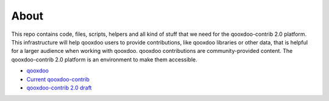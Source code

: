 About
================

This repo contains code, files, scripts, helpers and all kind of stuff that we need for the 
qooxdoo-contrib 2.0 platform. This infrastructure will help qooxdoo users to provide 
contributions, like qooxdoo libraries or other data, that is helpful for a larger audience when
working with qooxdoo. qooxdoo contributions are community-provided content. The qooxdoo-contrib 2.0
platform is an environment to make them accessible.

* `qooxdoo <http://qooxdoo.org>`_
* `Current qooxdoo-contrib <http://qooxdoo.org/contrib>`_
* `qooxdoo-contrib 2.0 draft <http://qooxdoo.org/contrib/qooxdoo-contrib2.0>`_
